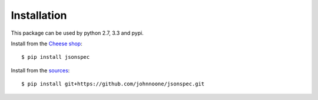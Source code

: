 ============
Installation
============

This package can be used by python 2.7, 3.3 and pypi.

Install from the `Cheese shop`_::

    $ pip install jsonspec

Install from the sources_::

    $ pip install git+https://github.com/johnnoone/jsonspec.git


.. _`Cheese shop`: https://pypi.python.org/pypi/jsonspec
.. _sources: https://github.com/johnnoone/jsonspec
